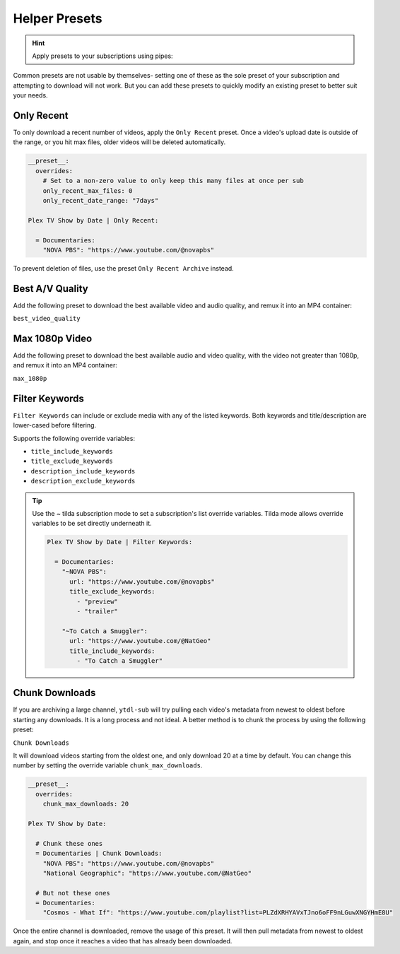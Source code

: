 ==============
Helper Presets
==============

.. hint::

   Apply presets to your subscriptions using pipes:

   .. code-block:: yaml
     :caption: Pipes can separate presets and values to apply them to all subscriptions below them.

     Plex TV Show by Date | best_video_quality:

       = Documentaries | chunk_initial_download:
         "NOVA PBS": "https://www.youtube.com/@novapbs"
         "National Geographic": "https://www.youtube.com/@NatGeo"

       = Documentaries:
         "Cosmos - What If": "https://www.youtube.com/playlist?list=PLZdXRHYAVxTJno6oFF9nLGuwXNGYHmE8U"

Common presets are not usable by themselves- setting one of these as the sole preset of your subscription and attempting to download will not work. But you can add these presets to quickly modify an existing preset to better suit your needs.

Only Recent
-----------

To only download a recent number of videos, apply the ``Only Recent`` preset. Once a video's
upload date is outside of the range, or you hit max files, older videos will be deleted automatically.

.. code-block:: yaml

   __preset__:
     overrides:
       # Set to a non-zero value to only keep this many files at once per sub
       only_recent_max_files: 0
       only_recent_date_range: "7days"

   Plex TV Show by Date | Only Recent:

     = Documentaries:
       "NOVA PBS": "https://www.youtube.com/@novapbs"

To prevent deletion of files, use the preset ``Only Recent Archive`` instead.


Best A/V Quality
----------------

Add the following preset to download the best available video and audio quality, and remux it into an MP4 container:

``best_video_quality``


Max 1080p Video
---------------

Add the following preset to download the best available audio and video quality, with the video not greater than 1080p, and remux it into an MP4 container:

``max_1080p``

Filter Keywords
---------------

``Filter Keywords`` can include or exclude media with any of the listed keywords. Both keywords and title/description are lower-cased before filtering.

Supports the following override variables:

* ``title_include_keywords``
* ``title_exclude_keywords``
* ``description_include_keywords``
* ``description_exclude_keywords``

.. tip::

   Use the `~` tilda subscription mode to set a subscription's list override variables.
   Tilda mode allows override variables to be set directly underneath it.

   .. code-block:: yaml

      Plex TV Show by Date | Filter Keywords:

        = Documentaries:
          "~NOVA PBS":
            url: "https://www.youtube.com/@novapbs"
            title_exclude_keywords:
              - "preview"
              - "trailer"

          "~To Catch a Smuggler":
            url: "https://www.youtube.com/@NatGeo"
            title_include_keywords:
              - "To Catch a Smuggler"


Chunk Downloads
---------------

If you are archiving a large channel, ``ytdl-sub`` will try pulling each video's metadata from newest to oldest before
starting any downloads. It is a long process and not ideal. A better method is to chunk the process by using the
following preset:

``Chunk Downloads``

It will download videos starting from the oldest one, and only download 20 at a time by default. You can
change this number by setting the override variable ``chunk_max_downloads``.

.. code-block:: yaml

   __preset__:
     overrides:
       chunk_max_downloads: 20

   Plex TV Show by Date:

     # Chunk these ones
     = Documentaries | Chunk Downloads:
       "NOVA PBS": "https://www.youtube.com/@novapbs"
       "National Geographic": "https://www.youtube.com/@NatGeo"

     # But not these ones
     = Documentaries:
       "Cosmos - What If": "https://www.youtube.com/playlist?list=PLZdXRHYAVxTJno6oFF9nLGuwXNGYHmE8U"

Once the entire channel is downloaded, remove the usage of this preset. It will then pull metadata from newest to
oldest again, and stop once it reaches a video that has already been downloaded.
